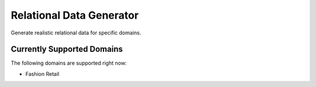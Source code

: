 Relational Data Generator
=========================

Generate realistic relational data for specific domains.

Currently Supported Domains
---------------------------
The following domains are supported right now:

* Fashion Retail